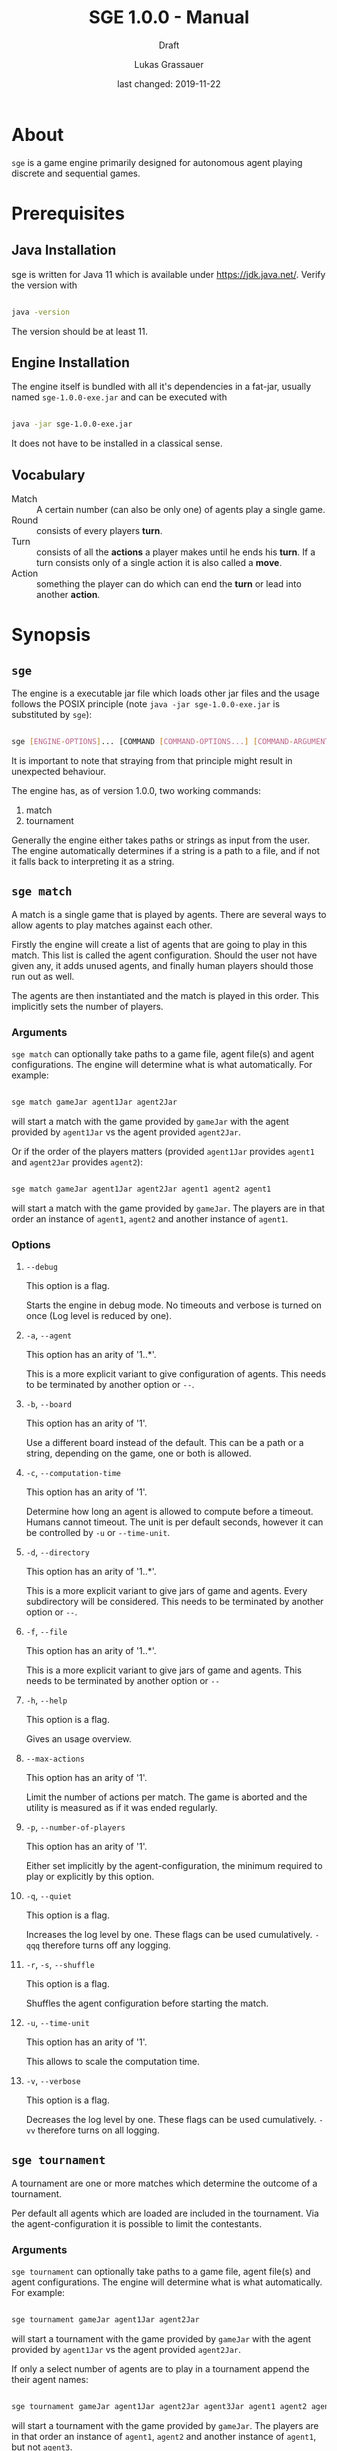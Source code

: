 #+MACRO: version 1.0.0
#+TITLE: SGE {{{version}}} - Manual
#+SUBTITLE: Draft
#+AUTHOR: Lukas Grassauer
#+EMAIL: entze@grassauer.eu
#+DATE: last changed: 2019-11-22

* About

~sge~ is a game engine primarily designed for autonomous agent playing discrete
and sequential games.


* Prerequisites

** Java Installation

 sge is written for Java 11 which is available under [[https://jdk.java.net/][https://jdk.java.net/]].
 Verify the version with

 #+BEGIN_SRC sh

 java -version

 #+END_SRC

 The version should be at least 11.


** Engine Installation

The engine itself is bundled with all it's dependencies in a fat-jar, usually
named ~sge-1.0.0-exe.jar~ and can be executed with

#+BEGIN_SRC sh

java -jar sge-1.0.0-exe.jar

#+END_SRC

It does not have to be installed in a classical sense.


** Vocabulary

- Match :: A certain number (can also be only one) of agents play a single game.
- Round :: consists of every players *turn*.
- Turn :: consists of all the *actions* a player makes until he ends his *turn*.
          If a turn consists only of a single action it is also called a *move*.
- Action :: something the player can do which can end the *turn* or lead into another *action*.


* Synopsis

** ~sge~

The engine is a executable jar file which loads other jar files and the usage
follows the POSIX principle (note ~java -jar sge-1.0.0-exe.jar~ is
substituted by ~sge~):

#+BEGIN_SRC sh

sge [ENGINE-OPTIONS]... [COMMAND [COMMAND-OPTIONS...] [COMMAND-ARGUMENTS]...]

#+END_SRC

It is important to note that straying from that principle might result in
unexpected behaviour.

The engine has, as of version {{{version}}}, two working commands:

1. match
2. tournament

Generally the engine either takes paths or strings as input from the user. The
engine automatically determines if a string is a path to a file, and if not it
falls back to interpreting it as a string.


** ~sge match~

A match is a single game that is played by agents. There are several ways to
allow agents to play matches against each other.

Firstly the engine will create a list of agents that are going to play in this
match. This list is called the agent configuration. Should the user not have
given any, it adds unused agents, and finally human players should those run out
as well.

The agents are then instantiated and the match is played in this order. This
implicitly sets the number of players.

*** Arguments

~sge match~ can optionally take paths to a game file, agent file(s) and agent
configurations. The engine will determine what is what automatically. For
example:

#+BEGIN_SRC sh

sge match gameJar agent1Jar agent2Jar

#+END_SRC

will start a match with the game provided by ~gameJar~ with the agent provided
by ~agent1Jar~ vs the agent provided ~agent2Jar~.

Or if the order of the players matters (provided ~agent1Jar~ provides ~agent1~ and
~agent2Jar~ provides ~agent2~):

#+BEGIN_SRC sh

sge match gameJar agent1Jar agent2Jar agent1 agent2 agent1

#+END_SRC

will start a match with the game provided by ~gameJar~. The players are in that
order an instance of ~agent1~, ~agent2~ and another instance of ~agent1~.


*** Options

**** ~--debug~

This option is a flag.

Starts the engine in debug mode. No timeouts and verbose is turned on once (Log
level is reduced by one).


**** ~-a~, ~--agent~

This option has an arity of '1..*'.

This is a more explicit variant to give configuration of agents. This needs to
be terminated by another option or ~--~.


**** ~-b~, ~--board~

This option has an arity of '1'.

Use a different board instead of the default. This can be a path or a string,
depending on the game, one or both is allowed.


**** ~-c~, ~--computation-time~

This option has an arity of '1'.

Determine how long an agent is allowed to compute before a timeout. Humans
cannot timeout. The unit is per default seconds, however it can be controlled by
~-u~ or ~--time-unit~.


**** ~-d~, ~--directory~

This option has an arity of '1..*'.

This is a more explicit variant to give jars of game and agents. Every
subdirectory will be considered. This needs to be terminated by another option
or ~--~.


**** ~-f~, ~--file~

This option has an arity of '1..*'.

This is a more explicit variant to give jars of game and agents. This needs to
be terminated by another option or ~--~


**** ~-h~, ~--help~

This option is a flag.

Gives an usage overview.


**** ~--max-actions~

This option has an arity of '1'.

Limit the number of actions per match. The game is aborted and the utility is
measured as if it was ended regularly.

**** ~-p~, ~--number-of-players~

This option has an arity of '1'.

Either set implicitly by the agent-configuration, the minimum required
to play or explicitly by this option.


**** ~-q~, ~--quiet~

This option is a flag.

Increases the log level by one. These flags can be used cumulatively. ~-qqq~
therefore turns off any logging.


**** ~-r~, ~-s~, ~--shuffle~

This option is a flag.

Shuffles the agent configuration before starting the match.


**** ~-u~, ~--time-unit~

This option has an arity of '1'.

This allows to scale the computation time.

**** ~-v~, ~--verbose~

This option is a flag.

Decreases the log level by one. These flags can be used cumulatively. ~-vv~
therefore turns on all logging.


** ~sge tournament~

A tournament are one or more matches which determine the outcome of a
tournament.

Per default all agents which are loaded are included in the tournament. Via the
agent-configuration it is possible to limit the contestants.


*** Arguments

~sge tournament~ can optionally take paths to a game file, agent file(s) and agent
configurations. The engine will determine what is what automatically. For
example:

#+BEGIN_SRC sh

sge tournament gameJar agent1Jar agent2Jar

#+END_SRC

will start a tournament with the game provided by ~gameJar~ with the agent provided
by ~agent1Jar~ vs the agent provided ~agent2Jar~.

If only a select number of agents are to play in a tournament append the their
agent names:

#+BEGIN_SRC sh

sge tournament gameJar agent1Jar agent2Jar agent3Jar agent1 agent2 agent1

#+END_SRC

will start a tournament with the game provided by ~gameJar~. The players are in that
order an instance of ~agent1~, ~agent2~ and another instance of ~agent1~, but
not ~agent3~.


*** Options

**** ~--debug~

This option is a flag.

Starts the engine in debug mode. No timeouts and verbose is turned on once (Log
level is reduced by one).


**** ~-a~, ~--agent~

This option has an arity of '1..*'.

This is a more explicit variant to give configuration of agents. This needs to
be terminated by another option or ~--~.


**** ~-b~, ~--board~

This option has an arity of '1'.

Use a different board instead of the default. This can be a path or a string,
depending on the game, one or both is allowed.


**** ~-c~, ~--computation-time~

This option has an arity of '1'.

Determine how long an agent is allowed to compute before a timeout. Humans
cannot timeout. The unit is per default seconds, however it can be controlled by
~-u~ or ~--time-unit~.


**** ~-d~, ~--directory~

This option has an arity of '1..*'.

This is a more explicit variant to give jars of game and agents. Every
subdirectory will be considered. This needs to be terminated by another option
or ~--~.


**** ~-f~, ~--file~

This option has an arity of '1..*'.

This is a more explicit variant to give jars of game and agents. This needs to
be terminated by another option or ~--~


**** ~-h~, ~--help~

This option is a flag.

Gives an usage overview.

**** ~-m~, ~--mode~

This option has an arity of '1'.

As of version {{{version}}} ~sge tournament~ supports the following tournament
modes:


***** Round Robin

Default. Valid value: ~Round_Robin~

Requires at least 2 agents, but has no upper limit. Matches can be played with 2
agents, but at most as many as tournament contestants.


Every combination of agent is played once.


***** Double Round Robin

Valid value: ~Double_Round_Robin~

Requires at least 2 agents, but has no upper limit. Matches can be played with 2
agents, but at most as many as tournament contestants.

Every permutation of agent is played once.


**** ~--max-actions~

This option has an arity of '1'.

Limit the number of actions per match. The game is aborted and the utility is
measured as if it was ended regularly.

**** ~-p~, ~--number-of-players~

This option has an arity of '1'.

Implicitly the minimum required to play or explicitly by this option. Note that
this does not change the number of involved agents in a tournament but rather
how many are playing in a single match.


**** ~-q~, ~--quiet~

This option is a flag.

Increases the log level by one. These flags can be used cumulatively. ~-qqq~
therefore turns off any logging.


**** ~-r~, ~-s~, ~--shuffle~

This option is a flag.

Shuffles the agent configuration before starting the tournament.


**** ~-u~, ~--time-unit~

This option has an arity of '1'.

This allows to scale the computation time.

**** ~-v~, ~--verbose~

This option is a flag.

Decreases the log level by one. These flags can be used cumulatively. ~-vv~
therefore turns on all logging.

* Writing for sge

** Writing an Agent

*** Build environment

 Through the build tool make sure that following attributes are ensured:

 + Source Compatibility: 1.11
 + Following Manifest attributes
   - 'Sge-Type': 'agent'
   - 'Agent-Class': path.to.actual.agent
   - 'Agent-Name': The name of the agent
 + Engine is in classpath
 + Recommended: Game is in classpath

 To achieve this in gradle:

 #+BEGIN_SRC build.gradle

 sourceCompatibility = 1.11

 repositories {
  jcenter()
 }

 dependencies {
   compile group: 'at.ac.tuwien.ifs.sge', name: 'sge', version: '1.0.0'
   //also consider to add the game in the same manner
 }

 jar {
  manifest {
   attributes 'Sge-Type': 'agent'
   attributes 'Agent-Class': 'path.to.actual.agent'
   attributes 'Agent-Name': 'The name of the agent'
  }
 }

 #+END_SRC


*** Development Environment

**** Intellij IDEA

 First create a new Gradle project, by selecting /File/, then /New/ and then
 /Project.../ (see Figure 1).

 #+CAPTION: Create a new project in Intellij IDEA.
 #+NAME: figgnewproj
 [[./AGENT_GUIDE_IDEA_NEW_PROJECT.png]]

 Select /Gradle/ (see Figure 2) and then follow the wizard.

 #+CAPTION: Select the Gradle project template.
 #+NAME: figggradle
 [[./AGENT_GUIDE_IDEA_GRADLE.png]]

 After that replace the contents of the ~build.gradle~ file with that given in
 /Build Environment/.


**** Eclipse

 First create a new Gradle project, by selecting /File/, then /New/ and then
 /Project.../ (see Figure 3)

 #+CAPTION: Create a new project in Eclipse.
 #+NAME: figenewproj
 [[./AGENT_GUIDE_ECLIPSE_NEW_PROJECT.png]]

 #+CAPTION: Select the Gradle project template.
 #+NAME: figegradle
 [[./AGENT_GUIDE_ECLIPSE_GRADLE.png]]

 Select /Gradle/, then /Gradle Project/ (see Figure 4) and then follow the
 wizard. After that replace the contents of the ~build.gradle~ file with that
 given in /Build Environment/.


*** Implementing the GameAgent Interface

 In order to write an agent for sge a class has to implement the interface
 ~GameAgent~. It is also highly recommended to extend from
 ~at.ac.tuwien.ifs.sge.agent.AbstractAgent~. It provides comparators which allow
 to compare games by utility and heuristic value and a method
 ~shouldStopComputation()~ which checks if the a certain part (per default half)
 of the computation time was already used.

 Here an minimal working example that chooses the first available option of any
 game:

 #+BEGIN_SRC java

 import at.ac.tuwien.ifs.sge.agent.*;
 import at.ac.tuwien.ifs.sge.engine.Logger;

 public class FirstAgent<G extends Game<A, ?>, A> extends AbstractGameAgent<G, A>
   implements GameAgent<G, A> {

  public FirstAgent(Logger log){
   super(log);
  }

  @Override
  public A computeNextAction(G game,
                             long computationTime,
                             TimeUnit timeUnit){
   //optionally set AbstractGameAgent timers
   super.setTimers(computationTime, timeUnit);
   //choose the first option
   return List.copyOf(game.getPossibleActions()).get(0);
  }

 }

 #+END_SRC

 Note that there has to exist at least a constructor with
 ~at.ac.tuwien.ifs.sge.engine.Logger~ as argument. This logger does not have to
 be used though.

 Every instance of the agents is created via this constructor. This also means
 that if the same agent plays against itself two instances of it are created.

 Every agent also has the methods ~setUp(numberOfPlayers, playerNumber)~ called
 before every match, ~tearDown()~ called after every match, and ~destroy()~
 called before shutting down. These methods can be used to get resources in place
 or to destroy them. Note that the same instance is used for multiple matches.


*** Game API

 Every game follows the ~Game<A, B>~ API, where ~A~ is an action and ~B~ is the
 board.

 The javadoc explains every method and their contracts in detail, however here
 are the most important relisted.

 #+BEGIN_SRC java

 /**
  * Checks whether the game is over yet. Once this state is reached it can
  * not be left.
  *
  * @return true if and only if game over
  */
 boolean isGameOver();

 /**
  * Checks which player's move it is and returns the id of the player.
  * A negative number indicates some indeterminacy which is resolved by
  * the game itself.
  *
  * @return the id of the player
  */
 int getCurrentPlayer();

 /**
  * Applies the (public) utility function for the given player. The
  * utility function is the final measure which determines how
  * "good" a player does. The player with the highest value is
  * considered the winner. On equality it is considered a tie.
  *
  * @param player - the player
  * @return the result of the utility function for the player
  */
 double getUtilityValue(int player);

 /**
  * Applies the heuristic function for the given player. This function
  * is a more lax measure in how "good" a player does, it is not used
  * to determine the outcome of a game. Per default the same as
  * getUtilityValue().
  *
  * @param player - the player
  * @return the result of the heuristic function for the player
  */
 default double getHeuristicValue(int player) {
   return getUtilityValue(player);
 }

 /**
  * Collects all possible moves and returns them as a set. Should the
  * game be over an empty set is returned instead.
  *
  * @return a set of all possible moves
  */
 Set<A> getPossibleActions();

 /**
  * Returns a copy of the current board. Notice that only in non-canonical
  * games some information might be hidden.
  *
  * @return the board
  */
 B getBoard();

 /**
  * Checks whether doAction(action) would not throw an exception.
  *
  * @param action - the action
  * @return true - iff the action is valid and possible
  */
 boolean isValidAction(A action);

 /**
  * Does a given action.
  *
  * @param action - the action to take
  * @return a new copy of the game with the given action applied
  * @throws IllegalArgumentException - In the case of a non-existing action or null
  * @throws IllegalStateException    - If game over
  */
 Game<A, B> doAction(A action);

 /**
  * Returns the record of all previous actions and which player has done it.
  *
  * @return the record of all previous actions
  */
 List<ActionRecord<A>> getActionRecords();

 /**
  * If the game is in a state of indeterminacy, this method will return an
  * action according to the distribution of probabilities, or hidden
  * information. If the game is in a definitive state null is returned.
  *
  * @return a possible action, which determines the game
  */
 A determineNextAction();

 #+END_SRC


*** Logging

 The standard logger implementation provides five levels of logging.

 1. Trace (level $-2$)
 2. Debug (level $-1$)
 3. Info (level 0)
 4. Warn (level 1)
 5. Error (level 2)

 A logger can be configured with pre and post strings which are pre- and appended
 to some of the printed strings.

 An API-abiding agent is passed a logger which has the same level as the engine.
 This can be useful as repeated printing is suboptimal for the performance,
 however some debug information is sometimes useful.

 Every level of logging has a couple of variants. Using ~debug~ as example:

 + ~debug~ (prints pre, the message, post and newline)
 + ~deb~ (same as ~debug~ but without newline in the end)

 Those two now have multiple variants again:

 + ~debugf~ (prints a formatted string, behaving like ~String.format~)
 + ~debugEnum~ (prints a message and a number, mostly used for indicating that
   something is counted)
 + ~debugProcess~ (prints a message and a progress percentage, as well as the
   explicit values, mostly used for indicating that something is processed)

 Every variant of these have variants again

 + ~_debug~ (Print no pre)
 + ~debug_~ (Print no post)
 + ~_debug_~ (Print no pre and post)

This can be double checked in the javadoc.

*** Debugging

 To effectively debug (in JUnit for example). You can create a new instance of
 the game with the constructor and an instance of your agent.

 #+BEGIN_SRC java

 @Test
 public void text_example(){
  ExampleGame exampleGame = new ExampleGame();
  FirstAgent agent = new FirstAgent();

  // Bring game and agent to the required state


  ExampleAction action = agent.determineNextAction(exampleGame, 30, TimeUnit.SECONDS);
  ExampleGame next = (ExampleGame) exampleGame.doAction(action);

  //Test if agent behaves as expected

 }

 #+END_SRC

 # * Comprehensive Guide


# ** Writing a Game
